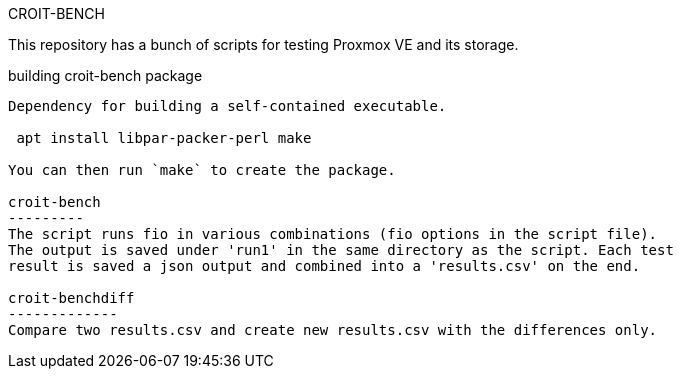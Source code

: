 CROIT-BENCH
=========
This repository has a bunch of scripts for testing Proxmox VE and its storage.

building croit-bench package
--------------------------

Dependency for building a self-contained executable.

 apt install libpar-packer-perl make

You can then run `make` to create the package.

croit-bench
---------
The script runs fio in various combinations (fio options in the script file).
The output is saved under 'run1' in the same directory as the script. Each test
result is saved a json output and combined into a 'results.csv' on the end.

croit-benchdiff
-------------
Compare two results.csv and create new results.csv with the differences only.
